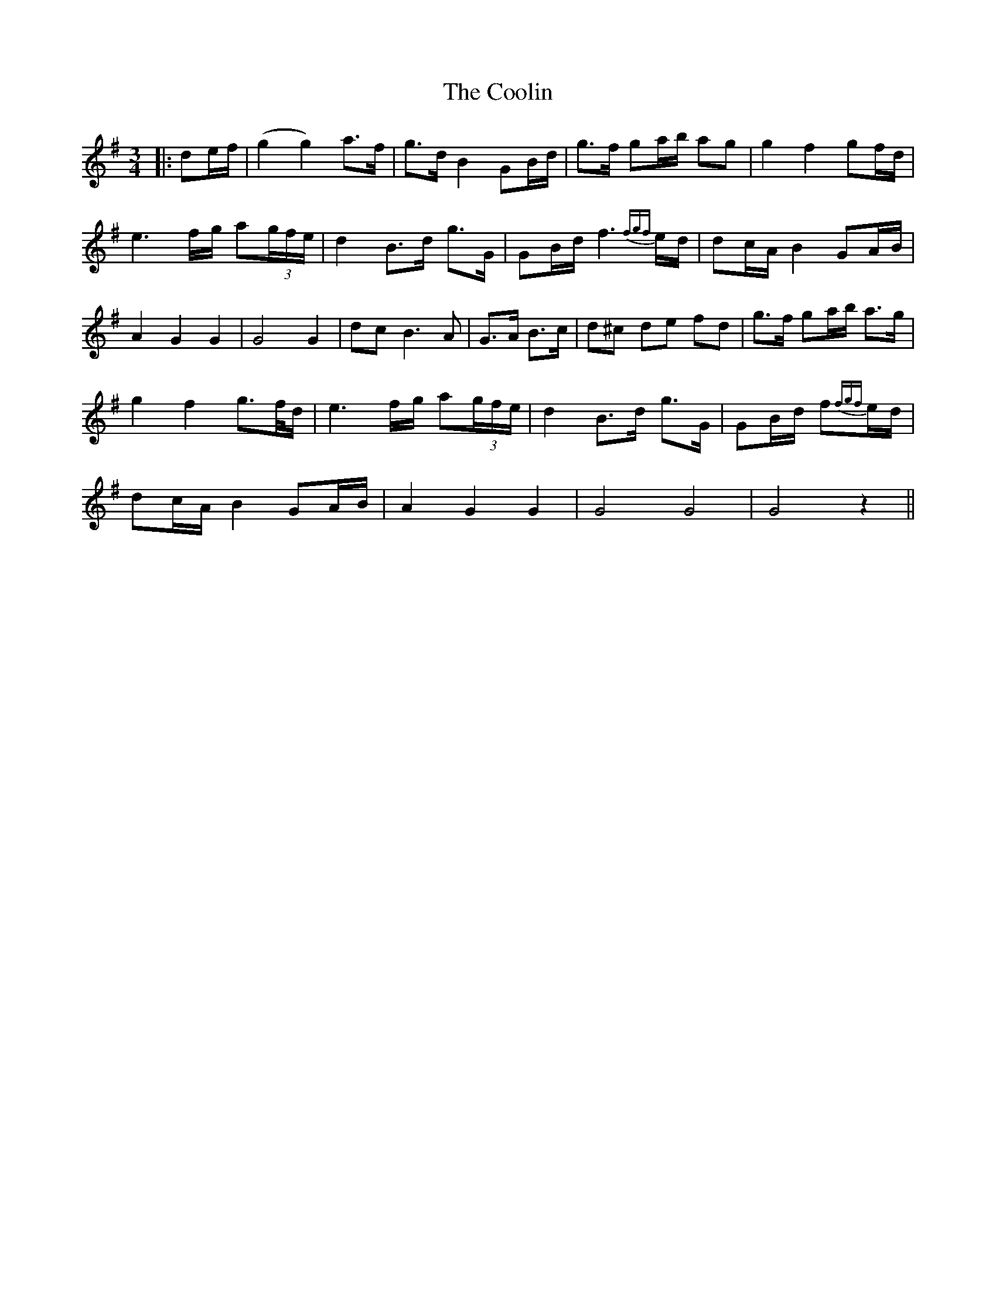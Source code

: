 X: 5
T: Coolin, The
Z: JACKB
S: https://thesession.org/tunes/1815#setting25125
R: waltz
M: 3/4
L: 1/8
K: Gmaj
|:de/f/|(g2 g2) a>f|g>d B2 GB/d/|g>f ga/b/ ag|g2 f2 gf/d/|
e3 f/g/ a(3g/f/e/|d2 B>d g>G|GB/d/ f3{fgf}e/d/|dc/A/ B2 GA/B/|
A2 G2 G2|G4 G2|dc B3A|G>A B>c|d^c de fd|g>f ga/b/ a>g|
g2 f2 g>f/d/|e3 f/g/ a(3g/f/e/|d2 B>d g>G|GB/d/ f{fgf}e/d/|
dc/A/ B2 GA/B/|A2 G2 G2|G4 G4| G4 z2||
